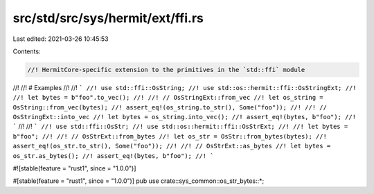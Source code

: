 src/std/src/sys/hermit/ext/ffi.rs
=================================

Last edited: 2021-03-26 10:45:53

Contents:

.. code-block:: rs

    //! HermitCore-specific extension to the primitives in the `std::ffi` module
//!
//! # Examples
//!
//! ```
//! use std::ffi::OsString;
//! use std::os::hermit::ffi::OsStringExt;
//!
//! let bytes = b"foo".to_vec();
//!
//! // OsStringExt::from_vec
//! let os_string = OsString::from_vec(bytes);
//! assert_eq!(os_string.to_str(), Some("foo"));
//!
//! // OsStringExt::into_vec
//! let bytes = os_string.into_vec();
//! assert_eq!(bytes, b"foo");
//! ```
//!
//! ```
//! use std::ffi::OsStr;
//! use std::os::hermit::ffi::OsStrExt;
//!
//! let bytes = b"foo";
//!
//! // OsStrExt::from_bytes
//! let os_str = OsStr::from_bytes(bytes);
//! assert_eq!(os_str.to_str(), Some("foo"));
//!
//! // OsStrExt::as_bytes
//! let bytes = os_str.as_bytes();
//! assert_eq!(bytes, b"foo");
//! ```

#![stable(feature = "rust1", since = "1.0.0")]

#[stable(feature = "rust1", since = "1.0.0")]
pub use crate::sys_common::os_str_bytes::*;


